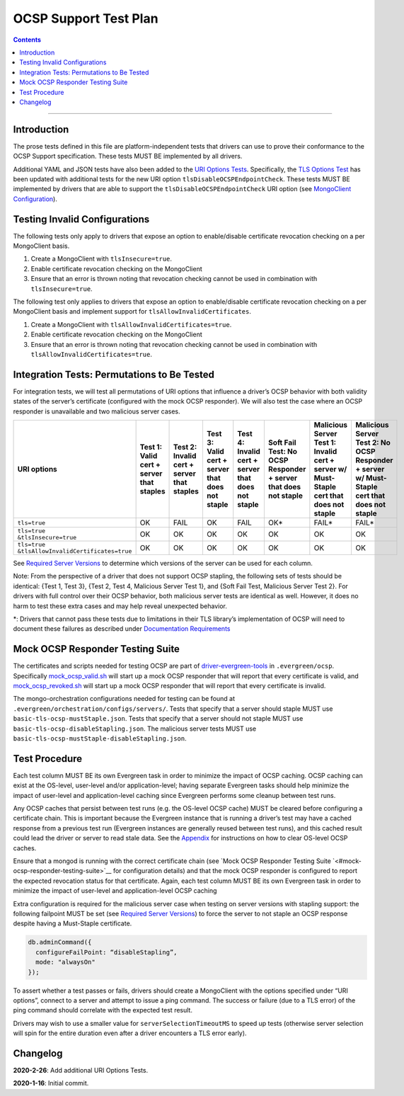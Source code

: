 ======================
OCSP Support Test Plan
======================

.. contents::

----------

Introduction
=============

The prose tests defined in this file are platform-independent tests that
drivers can use to prove their conformance to the OCSP Support
specification. These tests MUST BE implemented by all drivers.

Additional YAML and JSON tests have also been added to the
`URI Options Tests <../../uri-options/tests/README.rst>`__.
Specifically, the `TLS Options Test
<../../uri-options/test/tls-options.yml>`__ has been
updated with additional tests for the new URI option
``tlsDisableOCSPEndpointCheck``. These tests MUST BE implemented by
drivers that are able to support the ``tlsDisableOCSPEndpointCheck``
URI option (see `MongoClient Configuration
<../ocsp-support#MongoClient-Configuration>`__).

Testing Invalid Configurations
==============================

The following tests only apply to drivers that expose an option to
enable/disable certificate revocation checking on a per MongoClient
basis.

1. Create a MongoClient with ``tlsInsecure=true``.

2. Enable certificate revocation checking on the MongoClient

3. Ensure that an error is thrown noting that revocation checking cannot
   be used in combination with ``tlsInsecure=true``.

The following test only applies to drivers that expose an option to
enable/disable certificate revocation checking on a per MongoClient
basis and implement support for ``tlsAllowInvalidCertificates``.

1. Create a MongoClient with ``tlsAllowInvalidCertificates=true``.

2. Enable certificate revocation checking on the MongoClient

3. Ensure that an error is thrown noting that revocation checking cannot
   be used in combination with ``tlsAllowInvalidCertificates=true``.

Integration Tests: Permutations to Be Tested
============================================

For integration tests, we will test all permutations of URI options that
influence a driver’s OCSP behavior with both validity states of the
server’s certificate (configured with the mock OCSP responder). We will
also test the case where an OCSP responder is unavailable and two
malicious server cases.

+----------------------------------------+-----------------------------------------+-------------------------------------------+-------------------------------------------------+---------------------------------------------------+-----------------------------------------------------+-----------------------------------------------------------------------+--------------------------------------------------------------------+
| **URI options**                        | **Test 1\:**                            | **Test 2\:**                              | **Test 3\:**                                    | **Test 4\:**                                      | **Soft Fail Test\:**                                | **Malicious Server Test 1\:**                                         | **Malicious Server Test 2\: No OCSP Responder + server w/ Must-**  |
|                                        | **Valid cert + server that staples**    | **Invalid cert + server that staples**    | **Valid cert + server that does not staple**    | **Invalid cert + server that does not staple**    | **No OCSP Responder + server that does not staple** | **Invalid cert + server w/ Must- Staple cert that does not staple**   | **Staple cert that does not staple**                               |
+========================================+=========================================+===========================================+=================================================+===================================================+=====================================================+=======================================================================+====================================================================+
| ``tls=true``                           | OK                                      | FAIL                                      | OK                                              | FAIL                                              | OK\*                                                | FAIL\*                                                                | FAIL\*                                                             |
+----------------------------------------+-----------------------------------------+-------------------------------------------+-------------------------------------------------+---------------------------------------------------+-----------------------------------------------------+-----------------------------------------------------------------------+--------------------------------------------------------------------+
| | ``tls=true``                         | OK                                      | OK                                        | OK                                              | OK                                                | OK                                                  | OK                                                                    | OK                                                                 |
| | ``&tlsInsecure=true``                |                                         |                                           |                                                 |                                                   |                                                     |                                                                       |                                                                    |
+----------------------------------------+-----------------------------------------+-------------------------------------------+-------------------------------------------------+---------------------------------------------------+-----------------------------------------------------+-----------------------------------------------------------------------+--------------------------------------------------------------------+
| | ``tls=true``                         | OK                                      | OK                                        | OK                                              | OK                                                | OK                                                  | OK                                                                    | OK                                                                 |
| | ``&tlsAllowInvalidCertificates=true``|                                         |                                           |                                                 |                                                   |                                                     |                                                                       |                                                                    |
+----------------------------------------+-----------------------------------------+-------------------------------------------+-------------------------------------------------+---------------------------------------------------+-----------------------------------------------------+-----------------------------------------------------------------------+--------------------------------------------------------------------+

See
`Required Server Versions <../ocsp-support.rst#required-server-versions>`__
to determine which versions of the server can be used for each column.

Note: From the perspective of a driver that does not support OCSP
stapling, the following sets of tests should be identical: {Test 1, Test
3}, {Test 2, Test 4, Malicious Server Test 1}, and {Soft Fail Test,
Malicious Server Test 2}. For drivers with full control over their OCSP behavior, both malicious
server tests are identical as well. However, it does no harm to test these
extra cases and may help reveal unexpected behavior.

\*: Drivers that cannot pass these tests due to limitations in their TLS
library’s implementation of OCSP will need to document these failures as
described under `Documentation
Requirements <../ocsp-support.rst#documentation-requirements>`__

Mock OCSP Responder Testing Suite
==================================

The certificates and scripts needed for testing OCSP are part of
`driver-evergreen-tools <https://github.com/mongodb-labs/drivers-evergreen-tools>`__
in ``.evergreen/ocsp``. Specifically
`mock\_ocsp\_valid.sh <https://github.com/mongodb-labs/drivers-evergreen-tools/blob/master/.evergreen/ocsp/mock_ocsp_valid.sh>`__
will start up a mock OCSP responder that will report that every
certificate is valid, and
`mock\_ocsp\_revoked.sh <hhttps://github.com/mongodb-labs/drivers-evergreen-tools/blob/master/.evergreen/ocsp/mock_ocsp_revoked.sh>`__
will start up a mock OCSP responder that will report that every
certificate is invalid.

The mongo-orchestration configurations needed for testing can be found
at ``.evergreen/orchestration/configs/servers/``. Tests that specify that a
server should staple MUST use ``basic-tls-ocsp-mustStaple.json``. Tests that
specify that a server should not staple MUST use
``basic-tls-ocsp-disableStapling.json``. The malicious server tests MUST use
``basic-tls-ocsp-mustStaple-disableStapling.json``.

Test Procedure
==============

Each test column MUST BE its own Evergreen task in order to minimize the
impact of OCSP caching. OCSP caching can exist at the OS-level,
user-level and/or application-level; having separate Evergreen tasks
should help minimize the impact of user-level and application-level
caching since Evergreen performs some cleanup between test runs.

Any OCSP caches that persist between test runs (e.g. the OS-level OCSP
cache) MUST be cleared before configuring a certificate chain. This is
important because the Evergreen instance that is running a driver’s test
may have a cached response from a previous test run (Evergreen instances
are generally reused between test runs), and this cached result could
lead the driver or server to read stale data. See the
`Appendix <../ocsp-support.rst#os-level-ocsp-cache-manipulation>`__
for instructions on how to clear OS-level OCSP caches.

Ensure that a mongod is running with the correct certificate chain (see
`Mock OCSP Responder Testing
Suite `<#mock-ocsp-responder-testing-suite>`__
for configuration details) and that the mock OCSP responder is configured
to report the expected revocation status for that certificate. Again, each
test column MUST BE its own Evergreen task in order to minimize the impact
of user-level and application-level OCSP caching

Extra configuration is required for the malicious server case when
testing on server versions with stapling support: the following
failpoint MUST be set (see `Required Server
Versions <../ocsp-support.rst#required-server-versions>`__) to force
the server to not staple an OCSP response despite having a Must-Staple
certificate.

.. code:: typescript

  db.adminCommand({
    configureFailPoint: “disableStapling”,
    mode: "alwaysOn"
  });

To assert whether a test passes or fails, drivers should create a
MongoClient with the options specified under “URI options”, connect to a
server and attempt to issue a ping command. The success or failure (due
to a TLS error) of the ping command should correlate with the expected
test result.

Drivers may wish to use a smaller value for ``serverSelectionTimeoutMS`` to
speed up tests (otherwise server selection will spin for the entire
duration even after a driver encounters a TLS error early).

Changelog
==========
**2020-2-26**: Add additional URI Options Tests.

**2020-1-16**: Initial commit.
